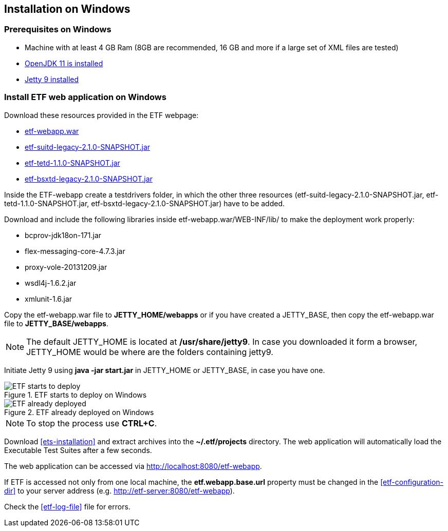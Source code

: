 == Installation on Windows

=== Prerequisites on Windows
* Machine with at least 4 GB Ram (8GB are recommended, 16 GB and more if a large set of XML files are tested)
* link:https://jdk.java.net/archive/[OpenJDK 11 is installed]
* link:https://www.eclipse.org/jetty/download.php[Jetty 9 installed]

=== Install ETF web application on Windows

Download these resources provided in the ETF webpage:

* link:https://github.com/etf-validator/etf-webapp/releases/tag/2.1.0-rc.1[etf-webapp.war] 
* link:https://github.com/etf-validator/etf-suitd/releases/tag/2.1.0-rc.1[etf-suitd-legacy-2.1.0-SNAPSHOT.jar]
* link:https://github.com/etf-validator/etf-tetd/releases/tag/1.1.0-rc.1[etf-tetd-1.1.0-SNAPSHOT.jar]
* link:https://github.com/etf-validator/etf-bsxtd/releases/tag/3.0.0-rc.1[etf-bsxtd-legacy-2.1.0-SNAPSHOT.jar]

Inside the ETF-webapp create a testdrivers folder, in which the  other three resources (etf-suitd-legacy-2.1.0-SNAPSHOT.jar, etf-tetd-1.1.0-SNAPSHOT.jar, etf-bsxtd-legacy-2.1.0-SNAPSHOT.jar) have to be added. 

Download and include the following libraries inside etf-webapp.war/WEB-INF/lib/ to make the deployment work properly:

* bcprov-jdk18on-171.jar
* flex-messaging-core-4.7.3.jar
* proxy-vole-20131209.jar
* wsdl4j-1.6.2.jar
* xmlunit-1.6.jar

Copy the etf-webapp.war file to **JETTY_HOME/webapps** or if you have created a JETTY_BASE, then copy the etf-webapp.war file to **JETTY_BASE/webapps**.

NOTE: The default JETTY_HOME is located at **/usr/share/jetty9**. In case you downloaded it form a browser, JETTY_HOME would be where are the folders containing jetty9.

Initiate Jetty 9 using **java -jar start.jar** in JETTY_HOME or JETTY_BASE, in case you have one.

.ETF starts to deploy on Windows
image::../images/etf-start-windows.png[ETF starts to deploy]

.ETF already deployed on Windows
image::../images/etf-started-windows.png[ETF already deployed]

NOTE: To stop the process use *CTRL+C*.

Download <<ets-installation>> and extract archives into the **~/.etf/projects** directory. The web application will automatically load the Executable Test Suites after a few seconds.

The web application can be accessed via link:http://localhost:8080/etf-webapp[http://localhost:8080/etf-webapp].

If ETF is accessed not only from one local machine, the **etf.webapp.base.url** property must be changed in the <<etf-configuration-dir>> to your server address (e.g. http://etf-server:8080/etf-webapp).

Check the <<etf-log-file>> file for errors.

